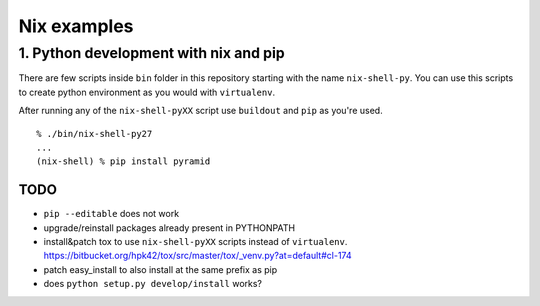 Nix examples
============


1. Python development with nix and pip
--------------------------------------

There are few scripts inside ``bin`` folder in this repository starting with
the name ``nix-shell-py``. You can use this scripts to create python
environment as you would with ``virtualenv``.

After running any of the ``nix-shell-pyXX`` script use ``buildout`` and ``pip``
as you're used.

::

    % ./bin/nix-shell-py27
    ...
    (nix-shell) % pip install pyramid


TODO
^^^^

* ``pip --editable`` does not work

* upgrade/reinstall packages already present in PYTHONPATH

* install&patch tox to use ``nix-shell-pyXX`` scripts instead of
  ``virtualenv``.
  https://bitbucket.org/hpk42/tox/src/master/tox/_venv.py?at=default#cl-174

* patch easy_install to also install at the same prefix as pip

* does ``python setup.py develop/install`` works?


